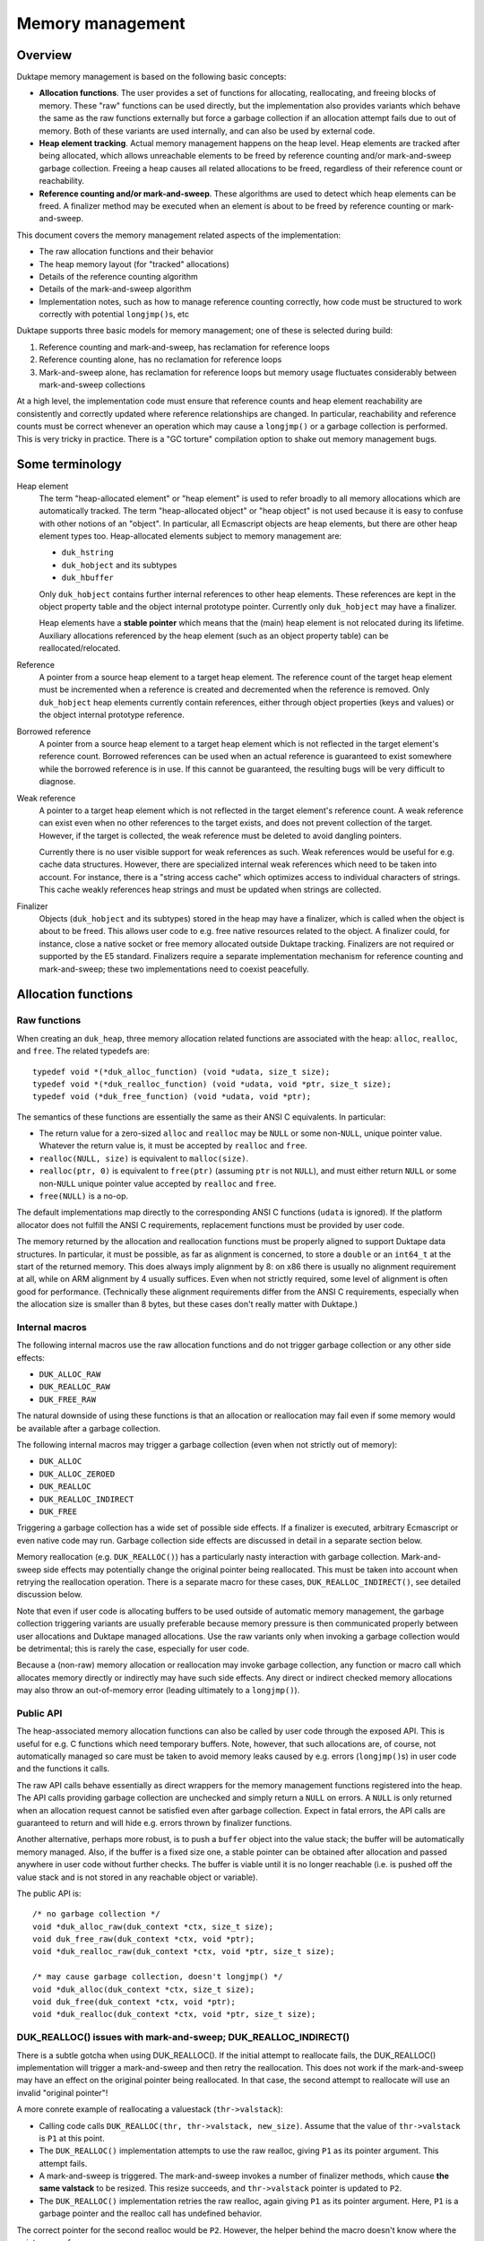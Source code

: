 =================
Memory management
=================

Overview
========

Duktape memory management is based on the following basic concepts:

* **Allocation functions**.
  The user provides a set of functions for allocating, reallocating, and
  freeing blocks of memory.  These "raw" functions can be used directly, but
  the implementation also provides variants which behave the same as the raw
  functions externally but force a garbage collection if an allocation
  attempt fails due to out of memory.  Both of these variants are used
  internally, and can also be used by external code.

* **Heap element tracking**.
  Actual memory management happens on the heap level.  Heap elements
  are tracked after being allocated, which allows unreachable elements
  to be freed by reference counting and/or mark-and-sweep garbage collection.
  Freeing a heap causes all related allocations to be freed, regardless of
  their reference count or reachability.

* **Reference counting and/or mark-and-sweep**.
  These algorithms are used to detect which heap elements can be
  freed.  A finalizer method may be executed when an element is
  about to be freed by reference counting or mark-and-sweep.

This document covers the memory management related aspects of the
implementation:

* The raw allocation functions and their behavior

* The heap memory layout (for "tracked" allocations)

* Details of the reference counting algorithm

* Details of the mark-and-sweep algorithm

* Implementation notes, such as how to manage reference counting
  correctly, how code must be structured to work correctly with
  potential ``longjmp()``\ s, etc

Duktape supports three basic models for memory management; one of these
is selected during build:

#. Reference counting and mark-and-sweep, has reclamation for reference loops

#. Reference counting alone, has no reclamation for reference loops

#. Mark-and-sweep alone, has reclamation for reference loops but memory
   usage fluctuates considerably between mark-and-sweep collections

At a high level, the implementation code must ensure that reference counts
and heap element reachability are consistently and correctly updated where
reference relationships are changed.  In particular, reachability and
reference counts must be correct whenever an operation which may cause a
``longjmp()`` or a garbage collection is performed.  This is very tricky in
practice.  There is a "GC torture" compilation option to shake out memory
management bugs.

Some terminology
================

Heap element
  The term "heap-allocated element" or "heap element" is used to refer broadly
  to all memory allocations which are automatically tracked.  The term
  "heap-allocated object" or "heap object" is not used because it is easy to
  confuse with other notions of an "object".  In particular, all Ecmascript
  objects are heap elements, but there are other heap element types too.
  Heap-allocated elements subject to memory management are:

  * ``duk_hstring``

  * ``duk_hobject`` and its subtypes

  * ``duk_hbuffer``

  Only ``duk_hobject`` contains further internal references to other heap
  elements.  These references are kept in the object property table and the
  object internal prototype pointer.  Currently only ``duk_hobject`` may
  have a finalizer.

  Heap elements have a **stable pointer** which means that the (main) heap
  element is not relocated during its lifetime.  Auxiliary allocations
  referenced by the heap element (such as an object property table) can be
  reallocated/relocated.

Reference
  A pointer from a source heap element to a target heap element.  The
  reference count of the target heap element must be incremented when
  a reference is created and decremented when the reference is removed.
  Only ``duk_hobject`` heap elements currently contain references,
  either through object properties (keys and values) or the object
  internal prototype reference.

Borrowed reference
  A pointer from a source heap element to a target heap element which
  is not reflected in the target element's reference count.  Borrowed
  references can be used when an actual reference is guaranteed to
  exist somewhere while the borrowed reference is in use.  If this cannot
  be guaranteed, the resulting bugs will be very difficult to diagnose.

Weak reference
  A pointer to a target heap element which is not reflected in the target
  element's reference count.  A weak reference can exist even when no other
  references to the target exists, and does not prevent collection of the
  target.  However, if the target is collected, the weak reference must be
  deleted to avoid dangling pointers.

  Currently there is no user visible support for weak references as such.
  Weak references would be useful for e.g. cache data structures.  However,
  there are specialized internal weak references which need to be taken into
  account.  For instance, there is a "string access cache" which optimizes
  access to individual characters of strings.  This cache weakly references
  heap strings and must be updated when strings are collected.

Finalizer
  Objects (``duk_hobject`` and its subtypes) stored in the heap may have a
  finalizer, which is called when the object is about to be freed.  This
  allows user code to e.g. free native resources related to the object.
  A finalizer could, for instance, close a native socket or free memory
  allocated outside Duktape tracking.  Finalizers are not required or
  supported by the E5 standard.  Finalizers require a separate implementation
  mechanism for reference counting and mark-and-sweep; these two
  implementations need to coexist peacefully.

Allocation functions
====================

Raw functions
-------------

When creating an ``duk_heap``, three memory allocation related functions
are associated with the heap: ``alloc``, ``realloc``, and ``free``.
The related typedefs are::

  typedef void *(*duk_alloc_function) (void *udata, size_t size);
  typedef void *(*duk_realloc_function) (void *udata, void *ptr, size_t size);
  typedef void (*duk_free_function) (void *udata, void *ptr);

The semantics of these functions are essentially the same as their ANSI C
equivalents.  In particular:

* The return value for a zero-sized ``alloc`` and ``realloc`` may be
  ``NULL`` or some non-``NULL``, unique pointer value.  Whatever the return
  value is, it must be accepted by ``realloc`` and ``free``.

* ``realloc(NULL, size)`` is equivalent to ``malloc(size)``.

* ``realloc(ptr, 0)`` is equivalent to ``free(ptr)`` (assuming ``ptr``
  is not ``NULL``), and must either return ``NULL`` or some non-``NULL``
  unique pointer value accepted by ``realloc`` and ``free``.

* ``free(NULL)`` is a no-op.

The default implementations map directly to the corresponding ANSI C
functions (``udata`` is ignored).  If the platform allocator does not
fulfill the ANSI C requirements, replacement functions must be provided
by user code.

The memory returned by the allocation and reallocation functions must be
properly aligned to support Duktape data structures.  In particular, it
must be possible, as far as alignment is concerned, to store a ``double``
or an ``int64_t`` at the start of the returned memory.  This does always
imply alignment by 8: on x86 there is usually no alignment requirement at
all, while on ARM alignment by 4 usually suffices.  Even when not strictly
required, some level of alignment is often good for performance.
(Technically these alignment requirements differ from the ANSI C
requirements, especially when the allocation size is smaller than 8 bytes,
but these cases don't really matter with Duktape.)

Internal macros
---------------

The following internal macros use the raw allocation functions and do
not trigger garbage collection or any other side effects:

* ``DUK_ALLOC_RAW``

* ``DUK_REALLOC_RAW``

* ``DUK_FREE_RAW``

The natural downside of using these functions is that an allocation or
reallocation may fail even if some memory would be available after a
garbage collection.

The following internal macros may trigger a garbage collection (even
when not strictly out of memory):

* ``DUK_ALLOC``

* ``DUK_ALLOC_ZEROED``

* ``DUK_REALLOC``

* ``DUK_REALLOC_INDIRECT``

* ``DUK_FREE``

Triggering a garbage collection has a wide set of possible side effects.
If a finalizer is executed, arbitrary Ecmascript or even native code
may run.  Garbage collection side effects are discussed in detail in a
separate section below.

Memory reallocation (e.g. ``DUK_REALLOC()``) has a particularly nasty
interaction with garbage collection.  Mark-and-sweep side effects may
potentially change the original pointer being reallocated.  This must
be taken into account when retrying the reallocation operation.
There is a separate macro for these cases, ``DUK_REALLOC_INDIRECT()``,
see detailed discussion below.

Note that even if user code is allocating buffers to be used outside
of automatic memory management, the garbage collection triggering
variants are usually preferable because memory pressure is then communicated
properly between user allocations and Duktape managed allocations.  Use the
raw variants only when invoking a garbage collection would be detrimental;
this is rarely the case, especially for user code.

Because a (non-raw) memory allocation or reallocation may invoke garbage
collection, any function or macro call which allocates memory directly or
indirectly may have such side effects.  Any direct or indirect checked
memory allocations may also throw an out-of-memory error (leading ultimately
to a ``longjmp()``).

Public API
----------

The heap-associated memory allocation functions can also be called by user
code through the exposed API.  This is useful for e.g. C functions which
need temporary buffers.  Note, however, that such allocations are, of course,
not automatically managed so care must be taken to avoid memory leaks caused
by e.g. errors (``longjmp()``\ s) in user code and the functions it calls.

The raw API calls behave essentially as direct wrappers for the memory
management functions registered into the heap.  The API calls providing
garbage collection are unchecked and simply return a ``NULL`` on errors.
A ``NULL`` is only returned when an allocation request cannot be satisfied
even after garbage collection.  Expect in fatal errors, the API calls are
guaranteed to return and will hide e.g. errors thrown by finalizer functions.

Another alternative, perhaps more robust, is to push a ``buffer`` object into
the value stack; the buffer will be automatically memory managed.  Also, if
the buffer is a fixed size one, a stable pointer can be obtained after
allocation and passed anywhere in user code without further checks.  The
buffer is viable until it is no longer reachable (i.e. is pushed off the value
stack and is not stored in any reachable object or variable).

The public API is::

  /* no garbage collection */
  void *duk_alloc_raw(duk_context *ctx, size_t size);
  void duk_free_raw(duk_context *ctx, void *ptr);
  void *duk_realloc_raw(duk_context *ctx, void *ptr, size_t size);

  /* may cause garbage collection, doesn't longjmp() */
  void *duk_alloc(duk_context *ctx, size_t size);
  void duk_free(duk_context *ctx, void *ptr);
  void *duk_realloc(duk_context *ctx, void *ptr, size_t size);

DUK_REALLOC() issues with mark-and-sweep; DUK_REALLOC_INDIRECT()
----------------------------------------------------------------

There is a subtle gotcha when using DUK_REALLOC().  If the initial attempt
to reallocate fails, the DUK_REALLOC() implementation will trigger a
mark-and-sweep and then retry the reallocation.  This does not work if the
mark-and-sweep may have an effect on the original pointer being reallocated.
In that case, the second attempt to reallocate will use an invalid "original
pointer"!

A more conrete example of reallocating a valuestack (``thr->valstack``):

* Calling code calls ``DUK_REALLOC(thr, thr->valstack, new_size)``.
  Assume that the value of ``thr->valstack`` is ``P1`` at this point.

* The ``DUK_REALLOC()`` implementation attempts to use the raw realloc,
  giving ``P1`` as its pointer argument.  This attempt fails.

* A mark-and-sweep is triggered.  The mark-and-sweep invokes a number
  of finalizer methods, which cause **the same valstack** to be resized.
  This resize succeeds, and ``thr->valstack`` pointer is updated to ``P2``.

* The ``DUK_REALLOC()`` implementation retries the raw realloc, again
  giving ``P1`` as its pointer argument.  Here, ``P1`` is a garbage
  pointer and the realloc call has undefined behavior.

The correct pointer for the second realloc would be ``P2``.  However,
the helper behind the macro doesn't know where the pointer came from.

A naive approach is to use an indirect realloc function which gets a
pointer to the storage location of the pointer being reallocated
(e.g. ``(void **) &thr->valstack``).  The realloc implementation then
re-lookups the current pointer right before every reallocation, which
works correctly even if the pointer has changed by garbage collection.
Note that heap headers have stable pointers so that the header which
contains the pointer is never relocated so the location of the pointer
itself never changes.  Even so, this approach suffers from C type-punning
and strict aliasing issues.  Such issues could be fixed by changing all
the base pointers to a union but this would be very invasive, of course.

The current solution is to use an indirect realloc function which gets
a callback function with a userdata pointer as its argument.  The
callback is used to request for the current value of the pointer being
reallocated.  This bloats code to be strict aliasing compatible, but
is the most portable way.

Implications:

* DUK_REALLOC_RAW() can be used reliably for anything, but is not guaranteed
  to succeed (even if memory would be available after garbage collection).

* DUK_REALLOC() can be used reliably for pointers which are guaranteed not to
  be affected by mark-and-sweep -- considering that mark-and-sweep runs
  arbitrary code, including even arbitrary native function, e.g. as part of
  object finalization.

* DUK_REALLOC_INDIRECT() (or DUK_ALLOC() + DUK_FREE()) should be used for
  pointers which are not stable across a mark-and-sweep.  The storage
  location of such pointers must be stable, e.g. reside in the meain
  allocation of a heap object.

Heap structure
==============

Overview
--------

All heap-allocated elements must be recorded in the ``duk_heap``, either as
part of the string table (for ``duk_hstring`` elements) or as part of the
"heap allocated" list (or temporary work queues).  This is required so that
all allocated elements can always be enumerated and freed, regardless of their
reference counts or reachability.

Heap elements which are currently in use somewhere must have a positive
reference count, and they must be reachable through the actual reachability
roots starting from the ``duk_heap`` structure.  These form the actual
reachability graph from a garbage collection point of view; any objects
tracked by the heap but not part of the reachability graph are garbage
and can be freed.  Such objects, assuming reference counts are correct,
either have a zero reference count or belong to a reference cycle.

The following figure summarizes the elements managed by a single
heap structure, with arrows indicating basic reachability or
ownership relationships::


                 All non-string heap elements reside in one of the
                 following object lists:

                 * "heap allocated"
                 * "refzero work list"
                 * "mark-and-sweep finalization work list"

                 +-------------+  h_next  +-------------+  h_next
         .------>| duk_hobject |<-------->| duk_hbuffer |<--------> ...
         |       +-------------+ (h_prev) +-------------+ (h_prev)
         |
 +==========+    (Above illustrates "heap allocated", there are
 | duk_heap |    similar lists for "refzero" and "finalization")    
 +==========+                    
    |    |
    |    |
    |    |       All duk_hstrings reside in the string table.
    |    |
    |    |       +--------+
    |    |       : string :      +-------------+
    |    +------>: intern :----->| duk_hstring |
    |    |       : table  :      +-------------+
    |    |       +--------+         ^      ^
    |    |                          |      :
    |    |       +------+           |      :
    |    +------>: strs :-----------'      :
    |    |       +------+   (built-in      :
    |    |                   strings)      :
    |    |       +--------+                :
    |    `------>: string :                :
    |            : access :- - - - - - - - '
    |            : cache  :  (weak refs)
    |            +--------+
    |
    |
    |    (reachability graph roots)
    |
    |     +-------------+
    +---> | duk_hthread |     heap_thread: internal thread, also used
    |     +-------------+                  for (some) finalization
    |
    |     +-------------+
    `---> | duk_hthread |     curr_thread: currently running thread
          +-------------+
           |
           |
           |    +----------+      +-------------+
           +--->: builtins :----->| duk_hobject |
           |    +----------+      +-------------+
           |                            |
           |                            +--> object properties
           |                            |
           |                            `--> (type specific)
           +-->  object properties
           |
           +-->  value stack
           |
           +-->  call stack
           |
           +-->  catch stack
           |                          +-------------+
           `-->  resumer -----------> | duk_hthread |
              (another duk_hthread    +-------------+
               or NULL)

Notation::

   +=====+          +-----+          +-----+
   | xxx |          | xxx |          : xxx :
   +=====+          +-----+          +-----+    

   backbone       heap element      auxiliary

(Many details are omitted from the figure; for instance, there are
back pointers and duplicate pointers for faster access which are not
illustrated at all.)

The primary memory management models relate to the figure as follows
(omitting details such as recursion depth limits, finalization, interaction
between reference counting and mark-and-sweep, etc):

* Reference counting works by inspecting a reference count field which
  is a part of the header of every heap allocated element (including
  strings).  Whenever a reference is removed, the reference count of
  the target is decreased, and if the reference count becomes zero, the
  target object can be freed.  Before freeing, any outgoing references
  from object must be iterated and the reference count of the target
  heap elements needs to be decreased, possibly setting off a cascade
  of further "refzero" situations.  Note that incoming references don't
  need to be considered: if reference counts are correct and the reference
  count of the current object is zero, there cannot be any live incoming
  references.

* Mark-and-sweep works by traversing the reachability graph originating
  from the ``duk_heap`` structure referenced, marking all reachable objects,
  and then walking the comprehensive "heap allocated" list to see which
  objects are unreachable and can be freed.

The only "backbone" element which is not itself a heap element is the
``duk_heap`` object.  Heap elements include both internal and external
objects which may reference each other in an arbitrary conceptual graph.
Finally, auxiliary elements are either struct members or additional
allocations "owned" by the main heap element types.  They are an integral
part of their parent element and cannot be referenced directly by other
elements.  They are freed when their parent is freed.

The primary roots for reachability are the threads referenced by the heap
object.  In particular, the currently running thread is reachable, and the
thread structure maintains a pointer to the thread which resumed the current
thread (if any).  All heap element references ultimately reside in:

* Object properties

* Thread value stack

* Thread call stack

* Thread catch stack

* Thread resumer reference

* Compiled function constant table

* Compiled function inner function table

These references form the heap-level reachability graph, and provides
the basis for mark-and-sweep collection.

There are, of course, temporary references to both heap-allocated and
non-heap-allocated memory areas in CPU registers and the stack frames
of the C call stack.  Such references must be very carefully maintained:
an abrupt completion (concretely, a ``longjmp()``) will unwind the C
stack to some catch point (concretely, a ``setjmp()``) and any such
references are lost.  Also, any unreachable heap elements may be freed
if a mark-and-sweep is triggered directly or indirectly.  See separate
discussion on error handling and memory management.

Heap elements
-------------

All heap tracked elements have a shared header structure, ``duk_heaphdr``,
defined in ``duk_heaphdr.h``.  String elements use a smaller
``duk_heaphdr_string`` header which is a prefix of ``duk_heaphdr``.
The difference between these two headers is that ``duk_heaphdr_string``
does not contain next/previous links required to maintain heap allocated
objects in a single or double linked list.  These are not needed because
strings are always kept in the heap-level string intern table, and are
thus enumerable (regardless of their reachability) through the string
intern hash table.

Heap-allocated elements are always allocated with a fixed size, and are
never reallocated (and hence never moved) during their life cycle.  This
allows all heap-allocated elements to be pointed to with *stable pointers*.
Non-fixed parts of an element are allocated separately and pointed to by
the main heap element.  Such allocations are "owned" by the heap element
and are automatically freed when the heap element is freed.  The upside of
having stable pointers is simplicity and compatibility with existing
allocators.  The downside is that memory fragmentation may become an issue
over time because there is no way to compact the heap.  The full size of
the fixed part of the heap element needs to be known at the time of
allocation.

Normally, heap elements are typed by the tagged value (``duk_tval``)
which holds the heap pointer, or if the heap element reference is in
a struct field, the field is usually already correctly typed through its
C type (e.g. a field might have the type "``duk_hcompiledfunction *``").
However, heap elements do have a "heap type" field as part of the
``h_flags`` field of the header; this is not normally used, but is
needed by e.g. reference counting.  As a separate issue, some heap types
(such as ``duk_hobject``) have "sub-types" with various extended memory
layouts; these are not reflected in the heap type.

The current specific heap element types are:

* ``duk_hstring`` (heap type ``DUK_HTYPE_STRING``):

  + Fixed size allocation consisting of a header with string
    data following the header.  Header does not contain next/previous
    pointers (uses ``duk_heaphdr_string``).

  + No references to other heap elements.

* ``duk_hobject`` (heap type ``DUK_HTYPE_OBJECT``):

  + Fixed size allocation consisting of a header, whose size
    depends on the object type (``duk_hobject``, ``duk_hthread``,
    ``duk_hcompiledfunction``, or ``duk_hnativefunction``).

  + The specific "sub type" and its associated struct definition
    can be determined using object flags, using the macros:

    - ``DUK_HOBJECT_IS_COMPILEDFUNCTION``
    - ``DUK_HOBJECT_IS_NATIVEFUNCTION``
    - ``DUK_HOBJECT_IS_THREAD``
    - If none of the above are true, the object is a plain object
      (``duk_hobject`` without any extended structure)

  + Properties are stored in a separate, dynamic allocation, and contain
    references to other heap elements.

  + For ``duk_hcompiledfunction``, function bytecode, constants, and
    references to inner functions are stored in a fixed ``duk_hbuffer``
    referenced by the ``duk_hcompiledfunction`` header.  These provide
    further references to other heap elements.

  + For ``duk_hthread`` the heap header contains references to the
    value stack, call stack, catch stack, etc, which provide references
    to other heap elements.

* ``duk_hbuffer`` (heap type ``DUK_HTYPE_BUFFER``):

  + Fixed buffer (``DUK_HBUFFER_HAS_DYNAMIC()`` is false):

    - Fixed size allocation consisting of a header with buffer data
      following the header.

  + Dynamic buffer (``DUK_HBUFFER_HAS_DYNAMIC()`` is true):

    - Fixed size allocation consisting of a header with a pointer to
      the current buffer allocation following the header.

    - Buffer data is allocated separately and the buffer may be resized.
      The address of the buffer data may change during a resize.

  + No references to other heap elements.

String table
============

String interning
----------------

All strings are `interned`__ into the hash level string table: only one,
immutable copy of any particular string is ever stored at a certain
point in time.

.. __: http://en.wikipedia.org/wiki/String_interning

When a new string is constructed e.g. by string concatenation, the
string table is checked to see if the resulting string has already been
interned.  If yes, the existing string is used; if not, the string is added
to the string table.  Regardless, the string is represented by an
``duk_hstring`` pointer which is stable for the lifetime of the string.

String interning has many nice features:

* When a string is interned, precomputations can be done and stored as
  part of the string representation.  For example, a string hash can be
  precomputed and used elsewhere in e.g. hash tables.  Other precomputations
  would also be possible, e.g. numeric conversions (not currently used).

* Strings can be compared using direct pointer comparisons without comparing
  actual string data, since at any given time, a given string can only have
  one ``duk_hstring`` instance with a stable address.

* Memory is saved for strings which occur multiple times.  For instance,
  object properties of the same name are simply referenced with a string
  pointer instead of storing multiple instances of the same property name.

But, there are downsides as well:

* String manipulation is slower because any intermediate, referenceable
  results need to be interned (which implies string hashing, a lookup
  from the string table, etc).  This can be mitigated e.g. by doing string
  concatenation of multiple parts in an atomic fashion.

* For small strings which only occur once or twice in the heap, there is
  additional overhead in the interned ``duk_hstring`` heap element compared
  to simply storing the string in an object's property table, for instance.

* Using string values as "data buffers" which are continuously manipulated
  (appended or predended to, sliced, etc) is very inefficient and causes a
  lot of garbage collection churn.  Buffer objects should be used instead,
  but these are not part of the Ecmascript standard.

Memory management of strings
----------------------------

Interned strings are garbage collected normally when they are no longer needed.
They are later re-interned if they are needed again; at this point they usually
get a different pointer than before.

String table algorithm
----------------------

The string table structure is similar to the "entry part" of the
``duk_hobject`` property allocation:

* Closed hash table (probe sequences).  Probe sequences use an initial
  index based on string hash value, and a probe step looked up from a
  precomputed table of step values using a string hash value based index.

* Hash table size is rounded upwards to a prime in a precomputed
  sequence.  Hash table load factor is kept within a certain range
  by resizing whenever necessary.

* Deleted entries are explicitly marked DELETED to avoid breaking
  hash probe chains.  DELETED entries are eliminated on rehashing,
  and are counted as "used" entries before a resize to ensure there
  are always NULL entries in the string table to break probe sequences.

For more details, see:

* ``hstring-design.rst`` for discussion on the string hash algorithm.

* ``hobject-design.rst``, entry part hash algorithm, for discussion on
  the basic closed hash structure.

.. note:: This discussion should be expanded.

Reference counting
==================

Introduction
------------

For background, see:

* http://en.wikipedia.org/wiki/Reference_counting

In basic reference counting each heap object has a reference count field
which indicates how many other objects in the heap point to this object.
Whenever a new reference is created, its target object's reference count
is incremented; whenever a reference is destroyed, its target object's
reference counter is decreased.  If a reference count goes to zero when it
is decreased, the object can be freed directly.  When the object is freed,
any heap objects it refers to need to have their reference counts decremented,
which may trigger an arbitrarily long chain of objects to be freed recursively.

There are variations of reference counting where objects are not freed immediately
after their reference count goes to zero.  Objects-to-be-freed can be managed in
a work list and freed later.  However, for our purposes it is useful to free any
reference counted objects as soon as possible (otherwise we could just use the
mark-and-sweep collector).

There are also reference counting variants which handle reference loops
correctly without resorting to mark-and-sweep.  These seem to be too complex
in practice for a small interpreter.

Reference counting increases code size, decreases performance due to
reference count updates, and increases heap header size for every object.
On the other hand it minimizes variance in memory usage (compared to plain
mark-and-sweep, even an incremental one) and is very useful for small
scripts running without a pre-allocated heap.  Reference counting also reduces
the impact of having non-relocatable heap elements: memory fragmentation still
happens, but is comparable to memory fragmentation encountered by ordinary
C code.

Reference count field
---------------------

The reference count field is embedded into the ``duk_heaphdr`` structure
whose layout varies depending on the memory management model chosen for
the build.  The reference count field applies to all heap allocated elements,
including strings, so it appears in the header before the next/previous
pointers required for managing non-string heap elements.

The current struct definitions are in ``duk_heaphdr.h``.  Two structures
are defined:

* ``duk_heaphdr``: applies to all heap elements except strings.

* ``duk_heaphdr_string``: applies to strings, beginning of struct matches
  ``duk_heaphdr``.

The reference count field must have enough bits to ensure that it will never
overflow.  This is easy to satisfy by making the field as large as a data
pointer type.  Currently ``size_t`` is used which is technically incorrect
(one could for instance have a platform with maximum allocation size of
32 bits but a memory space of 64 bits).

Reference count macros
----------------------

Macros:

* ``DUK_TVAL_INCREF``

* ``DUK_TVAL_DECREF``

* ``DUK_HEAPHDR_INCREF``

* ``DUK_HEAPHDR_DECREF``

* and a bunch of heap element type specific INCREF/DECREF macros,
  defined in ``heaphdr.h``

Notes on macro semantics:

* The macros tolerate ``NULL`` pointers, which are simply ignored.  This
  reduces caller code size but requires a pointer check which is unnecessary
  in the vast majority of cases.

* An ``INCREF`` is guaranteed not to have any side effects.

* A ``DECREF`` may have a wide variety of side effects.

  + ``DECREF`` may free the target object and an arbitrary number of other
    objects whose reference count drops to zero as a result.

  + If a finalizer is invoked, arbitrary C or Ecmascript code is
    executed which may have essentially arbitrary side effects,
    including triggering the mark-and-sweep garbage collector.

  + The mark-and-sweep garbage collector may also be voluntarily
    invoked at the end of "refzero" handling.

  + Any ``duk_tval`` pointers pointing to dynamic structures (like
    a value stack) may be invalidated; heap element pointers are not
    affected because they are stable.

See discussion on "side effects" below for more particulars on the
implementation impact.

Updating reference counts
-------------------------

Updating reference counts is a bit tricky.  Some important rules:

* Whenever a ``longjmp()`` or garbage collection may occur, reachability
  and reference counts must be correct.

* If a reference count drops to zero, even temporarily, the target is
  *immediately* freed.  If this is not desired, ``INCREF``/``DECREF``
  order may need to be changed.

* A ``DECREF`` call may invalidate *any* ``duk_tval`` pointers to
  resizable locations, such as the value stack.  It may also invalidate
  indices to object property structures if a property allocation is
  resized.  So, ``DECREF`` must be called with utmost care.

Note that it is *not enough* to artificially increase a target's reference
count to prevent the object from being freed, at least when mark-and-sweep
collection is also enabled.  Mark-and-sweep may be triggered very easily,
and *will* free an unreachable object, regardless of its reference count,
unless specific measures are taken to avoid it.  In fact, mark-and-sweep
*must* collect unreachable objects with a non-zero reference count, to deal
with reference loops which cannot be collected using reference counting
alone.  Even if mark-and-sweep issues were avoided (perhaps with a flag
preventing collection), if a reference count is artificially increased
without there being a corresponding, actual heap-based reference to the
target, there must be a guarantee that the reference count is also decreased
later.  This would require a ``setjmp()`` catchpoint.

Specific considerations:

* ``DECREF`` + ``INCREF`` on the same target object is dangerous.  If the
  refcount drops to zero between the calls, the object is freed.  It's
  usually preferable to do ``INCREF`` + ``DECREF`` instead to avoid this
  potential issue.

The INCREF algorithm
--------------------

The ``INCREF`` algorithm is very simple:

1. If the target reference is ``NULL`` or the target is not a heap element,
   return.

2. Increase the target's reference count by one.

The practical implementation depends on whether ``INCREF`` is used on a
tagged value pointer or a heap element pointer.

The DECREF algorithm
--------------------

The ``DECREF`` algorithm is a bit more complicated:

1. If the target reference is ``NULL`` or the target is not a heap element,
   return.

2. Decrease the target's reference count by one.

3. If the reference count dropped to zero:

   a. If mark-and-sweep is currently running, ignore and return.
      (Note: mark-and-sweep is expected to perform a full reachability
      analysis and have correct reference counts at the end of the
      mark-and-sweep algorithm.)

   b. If the target is a string:

      1. Remove the string from the string table.

      2. Remove any references to the string from the "string access cache"
         (which accelerates character index to byte index conversions).
         Note that this is a special, internal "weak" reference.

      3. Free the string.  There are no auxiliary allocations to free
         for strings.

      4. Return.

   c. If the target is a buffer:

      1. Remove the buffer from the "heap allocated" list.

      2. If the buffer is dynamic, free the auxiliary buffer (which is
         allocated separately).

      3. Free the buffer.

      4. Return.

   d. Else the target is an object:

      1. Move the object from the "heap allocated" list to the "refzero" work
         list.  Note that this prevents the mark-and-sweep algorithm from
         freeing the object (the "sweep" phase does not affect objects in the
         "refzero" work list).

      2. If the "refzero" algorithm is already running, return.

      3. Else, call the "refzero" algorithm to free pending objects.
         The refzero algorithm returns when the entire work list has
         been successfully cleared.

      4. Return.

The REFZERO algorithm
---------------------

The ``DECREF`` algorithm ensures that only one instance of the "refzero"
algorithm may run at any given time.  The "refzero" work list model is used
to avoid an unbounded C call stack depth caused by a cascade of reference
counts which drop to zero.

The algorithm is as follows:

1. While the "refzero" work list is not empty:

   a. Let ``O`` be the element at the head of the work list.
      Note:

      * ``O`` is always an object, because only objects are placed in the work list.

      * ``O`` must not be removed from the work list yet.  ``O`` must be on the
        work list in case a finalizer is executed, so that a mark-and-sweep
        triggered by the finalizer works correctly (concretely: to be able to
        clear the ``DUK_HEAPHDR_FLAG_REACHABLE`` of the object.)

   b. If ``O`` is an object (this is always the case, currently), and has a
      finalizer (i.e. has a ``_Finalizer`` internal property):

      1. Create a ``setjmp()`` catchpoint.

      2. Increase the reference count of ``O`` temporarily by one (back to 1).

      3. Note: the presence of ``O`` in the "refzero" work list is enough to
         guarantee that the mark-and-sweep algorithm will not free the object
         despite it not being reachable.

      4. Call the finalizer method.  Ignore the return value and a possible
         error thrown by the finalizer (except for debug logging an error).
         Any error or other ``longjmp()`` is caught by the  ``setjmp()``
         catchpoint.  Note:

         * The thread used for finalization is currently the thread which
           executed ``DECREF``.  *This is liable to be changed later.*

      5. Regardless of how the finalizer finishes, decrease the reference
         count of ``O`` by one.

      6. If the reference count of ``O`` is non-zero, the object has been
         "rescued" and:

         a. Place the object back into the "heap allocated" list (and debug
            log the object as "rescued").

         b. Continue the while-loop with the next object.

   c. Remove ``O`` from the work list.

   d. Call ``DECREF`` for any references that ``O`` contains (this is
      called "refcount finalization" in the source).  Concretely:

      * String: no internal references.

      * Buffer: no internal references.

      * Object: properties contain references; specific sub-types (like
        ``duk_hthread``) contain further references.

      * Note: this step is recursive with respect to ``DECREF`` but not
        the "refzero" algorithm: a ``DECREF`` is executed inside a
        ``DECREF`` which started the "refzero" algorithm, but the inner
        ``DECREF`` doesn't restart the "refzero" algorithm.  Recursion is
        thus limited to two levels.

   e. Free any auxiliary references (such as object properties) contained
      in ``O``, and finally ``O`` itself.

2. Check for a voluntary mark-and-sweep.

Notes:

* "Churning" the work list requires that the type of a heap element can be
  determined by looking at the heap header.

  + This is one of the rare places where this would be necessary: usually the
    tagged type of a ``duk_tval`` is sufficient to type an arbitrary value,
    and when following pointer references from one heap element to another,
    the pointers themselves are typed.

  + Right now, this type determination is not actually needed because only
    object (``duk_hobject``) values will be placed in the work list.

* The finalizer thread selection is not a trivial issue, especially for
  mark-and-sweep.  See discussion under mark-and-sweep.

* Because the reference count is artifially increased by one during finalization,
  the object being finalized cannot encounter a "refcount drops to zero"
  situation while being finalized (assuming of course that all ``INCREF`` and
  ``DECREF`` calls are properly "nested").

* If mark-and-sweep is triggered during finalization, the target may or
  may not be reachable, but will have a non-zero reference count in
  either case due to the artificial ``INCREF`` in the finalization
  algorithm.  The reference count is inconsistent with the actual reference
  count in the reachability graph but this is not an issue for mark-and-sweep.
  In any case, mark-and-sweep will not free any object in the "refzero" work
  list, regardless of its reachability status, so mark-and-sweep during
  REFZERO is not a problem.

* Although finalization increases C call stack size, another finalization
  triggered by reference counting cannot occur while finalization for one
  object is in progress: any objects whose refcounts drop to zero during
  finalization are simply placed in the refzero work list and dealt with
  when the object being finalization has been fully processed.  However,
  there can still be **two** active finalizers at the same time, one initiated
  by reference counting and another by a mark-and-sweep triggered inside
  REFZERO.

Background on the refzero algorithm, limiting C recursion depth
---------------------------------------------------------------

When a reference count drops to zero, the heap element will be freed.  If the
heap element contains references (like an Ecmascript object does), all target
elements need to be ``DECREF``'d before the element is freed.  These ``DECREF``
calls may cause the reference count of further elements to drop to zero; this
"cascade" of zero reference counts may be arbitrarily long.  Since we need to
live with limited and sometimes very small C stacks in some embedded
environments (some environments may have less than 64 kilobytes of usable
stack), the reference count zero handling must have a limited C recursion
level to work reliably.

This is currently handled by using a "work list" model.  Heap elements whose
reference count has dropped to zero are placed in a "to be freed" work list
(see ``duk_heap`` structure, ``refzero_list`` member in ``duk_heap.h``).  The
list is then freed using a loop which frees one element at a time until the
list is free.  New elements may be added to the list while it is being iterated.
The C recursion level is fixed.

The ``h_prev``/``h_next`` fields of the ``duk_heaphdr`` structure, normally
used for the "heap allocated" list, are used for the "refzero" work list.
Because ``duk_hstring``\ s do not have embedded references so they are freed
directly when their reference count drops to zero.  This is fortunate, because
strings don't have ``h_prev``/``h_next`` fields at all.

*Finalization* of an object whose refcount becomes zero is very useful for
e.g. freeing any native resources or handles associated with an object.
For instance, socket or file handles can be closed when the object is being
freed.  The finalizer is an internal method associated with an ``duk_hobject``
which is called just before the object is freed either by reference counting
or by the mark-and-sweep collector.  The finalizer gets a reference to the
object in question, and may "rescue" the reference.

Mark-and-sweep may be triggered during the "refzero" algorithm, currently
only by finalization.  If mark-and-sweep is triggered, it must not touch any
object in the "refzero" work list (i.e. any object whose reference count is
zero, but which has not yet been processed).

Mark-and-sweep
==============

Introduction
------------

For background, see:

* http://en.wikipedia.org/wiki/Garbage_collection_(computer_science)

The variant used is a "stop the world" mark-and-sweep collector, which
is used instead of an incremental one for simplicity and small footprint.
When combined with reference counting, the mark-and-sweep collector is
only required for handling reference cycles anyway, so the particular
variant is not that important.  A definite downside of a "stop the world"
collector is that it introduces an annoying pause in application behavior
which is otherwise avoided by reference counting.

The mark-and-sweep algorithm used has support for:

* object finalization (requires two collector passes)

* object compaction (in emergency mode)

* string table resizing

An "emergency mode" is provided for situations where allocation fails
repeatedly, even after a few ordinary mark-and-sweep attempts.  In
emergency mode the collector tries to find memory even by expensive
means (such as forcibly compacting object property allocations).

Control flags are also provided to limit side effects of mark-and-sweep,
which is required to implement a few critical algorithms: resizing the
string table, and resizing object property allocation.  During these
operations mark-and-sweep must avoid interfering with the object being
resized.

Mark-and-sweep flags
--------------------

Mark-and-sweep control flags are defined in ``duk_heap.h``:

* ``DUK_MS_FLAG_EMERGENCY``

* ``DUK_MS_FLAG_NO_STRINGTABLE_RESIZE``

* ``DUK_MS_FLAG_NO_FINALIZERS``

* ``DUK_MS_FLAG_NO_OBJECT_COMPACTION``
  
In addition to the explicitly requested flags, the bit mask in
``mark_and_sweep_base_flags`` in ``duk_heap`` is bitwise ORed into the
requested flags to form effective flags.  The flags added to the "base
flags" control restrictions on mark-and-sweep side effects, and are used
for certain critical sections.

To protect against such side effects, the critical algorithms:

* Store the original value of ``heap->mark_and_sweep_base_flags``

* Set the suitable restriction flags into ``heap->mark_and_sweep_base_flags``

* Attempt the allocation / reallocation operation, *without throwing errors*

* Restore the ``heap->mark_and_sweep_base_flags`` to its previous value

* Examine the allocation result and act accordingly

It is important not to throw an error without restoring the base flags field.

The concrete flags used are:

* String table resize:

  + ``DUK_MS_FLAG_NO_STRINGTABLE_RESIZE``: prevents another stringtable
    resize attempt when one is already running

  + ``DUK_MS_FLAG_NO_FINALIZERS``: prevent finalizers from adding new
    interned strings to the string table, possibly requiring a resize

  + ``DUK_MS_FLAG_NO_OBJECT_COMPACTION``: prevent object compaction,
    because object compaction may lead to an array part being abandoned,
    which leads to string interning of array keys.

* Object property allocation resize:

  + ``DUK_MS_FLAG_NO_FINALIZERS``: prevent finalizers from manipulating
    the properties of any object.  It would suffice to protect only the
    object being resized, but a finalizer may potentially operate on any
    set of objects; hence no finalizers are executed at all.

  + ``DUK_MS_FLAG_NO_OBJECT_COMPACTION``: prevent objects from being
    compacted (i.e., resized).  It would suffice to protect only the
    object being resized from a recursive resize; this is currently not
    done, however, but would be easy to fix.

Heap header flags
-----------------

The following flags in the heap element header are used for controlling
mark-and-sweep:

* ``DUK_HEAPHDR_FLAG_REACHABLE``:
  element is reachable through the reachability graph

* ``DUK_HEAPHDR_FLAG_TEMPROOT``:
  element's reachability has been marked, but its children have not been
  processed; this is required to limit the C recursion level

* ``DUK_HEAPHDR_FLAG_FINALIZABLE``:
  element is not reachable after the first marking pass (see algorithm),
  has a finalizer, and the finalizer has not been called in the previous
  mark-and-sweep round; object will be moved to the finalization work
  list and will be considered (temporarily) a reachability root

* ``DUK_HEAPHDR_FLAG_FINALIZED``:
  element's finalizer has been executed, and if still unreachable, object
  can be collected

These are referred to as ``REACHABLE``, ``TEMPROOT``, ``FINALIZABLE``,
and ``FINALIZED`` below for better readability.  All the flags are clear
when a heap element is first allocated.  Explicit "clearing passes" are
avoided by careful handling of the flags so that the flags are always in
a known state when mark-and-sweep begins and ends.

Basic algorithm
---------------

The mark-and-sweep algorithm is triggered by a failed memory allocation
either in "normal" mode or "emergency" mode.  Emergency mode is used if
a normal mark-and-sweep pass did not resolve the allocation failure; the
emergency mode is a more aggressive attempt to free memory.  Mark-and-sweep
is controlled by a set of flags.  The effective flags set is a bitwise OR
of explicit flags and "base flags" stored in ``heap->mark_and_sweep_base_flags``.
The "base flags" essentially prohibit specific garbage collection operations
(like finalizers) when a certain critical code section is active.

The mark-and-sweep algorithm is as follows:

1. The ``REACHABLE`` and ``TEMPROOT`` flags of all heap elements are
   assumed to be cleared at this point.

   * Note: this is the case for all elements regardless of whether they
     reside in the string table, the "heap allocated" list, the "refzero"
     work list, or anywhere else.

2. **Mark phase**.
   The reachability graph is traversed recursively, and the ``REACHABLE``
   flags is set for all reachable elements.  This is complicated by the
   necessity to impose a limit on maximum C recursion depth:

   a. At the beginning the heap level flag
      ``DUK_HEAP_FLAG_MARKANDSWEEP_RECLIMIT_REACHED`` is asserted to be
      cleared.

   b. The reachability graph of the heap is traversed with a depth-first
      algorithm:

      1. Marking starts from the reachability roots:

         * the heap structure itself (including the current thread, its
           resuming thread, etc)

         * the "refzero_list" for reference counting

      2. If the reachability traversal hits the C recursion limit
         (``mark_and_sweep_recursion_limit`` member of the heap) for
         some heap element ``E``:

         a. The ``DUK_HEAP_HAS_MARKANDSWEEP_RECLIMIT_REACHED`` flag is set.

         b. The reachability status of ``E`` is updated, but its internal
            references are not processed (to avoid further recursion).

         c. The ``TEMPROOT`` flag is set for ``E``, indicating that it
            should be processed later.

      3. Unreachable objects which need finalization (but whose finalizers
         haven't been executed in the last round) are marked FINALIZABLE
         and are marked as reachable with the normal recursive marking
         algorithm.

      4. The algorithm of step 2 (handling ``TEMPROOT`` markings) is
         repeated to ensure reachability graph has been fully processed
         (elements are marked reachable and TEMPROOT flags are set),
         also for the objects just marked FINALIZABLE.

   c. While the ``DUK_HEAP_HAS_MARKANDSWEEP_RECLIMIT_REACHED`` flag is
      set for the heap:

      1. Clear the ``DUK_HEAP_HAS_MARKANDSWEEP_RECLIMIT_REACHED`` flag
         of the heap.

      2. Scan all elements in the "heap allocated" or "refzero work list"
         (note that "refzero work list" *must* be included here but not
         in the sweep phase).  For each element with the ``TEMPROOT`` flag set:

         a. Clear the ``TEMPROOT`` flag.

         b. Process the internal references of the element recursively,
            imposing a similar recursion limit as before (i.e. setting
            the ``DUK_HEAP_HAS_MARKANDSWEEP_RECLIMIT_REACHED`` flag etc).

3. **Sweep phase 1 (refcount adjustments)**.
   Inspect all heap elements in the "heap allocated" list (string table
   doesn't need to be considered as strings have no internal references):

   a. If the heap element would be freed in sweep phase 2 (i.e., element
      is not reachable, and has no finalizer which needs to be run):

      1. Decrease reference counts of heap elements the element points to,
         but don't execute "refzero" queueing or the "refzero" algorithm.
         Any elements whose refcount drops to zero will be dealt with by
         mark-and-sweep and objects in the refzero list are handled by
         reference counting.

4. **Sweep phase 2 (actual freeing)**.
   Inspect all heap elements in the "heap allocated" list and the string
   table (note that objects in the "refzero" work list are NOT processed
   and thus never freed here):

   a. If the heap element is ``REACHABLE``:

      1. If ``FINALIZED`` is set, the object has been rescued by the finalizer.
         This requires no action as such, but can be debug logged.

      2. Clear ``REACHABLE`` and ``FINALIZED`` flags.

      3. Continue with next heap element.

   b. Else the heap element is not reachable, and:

      1. If the heap element is an ``duk_hobject`` (its heap type is
         ``DUK_HTYPE_OBJECT``) and the object has a finalizer (i.e. it
         has the internal property ``_Finalizer``), and the ``FINALIZED``
         flag is not set:

         a. Move the heap element from "heap allocated" to "to be finalized"
            work list.

         b. Continue with next heap element.

      2. Free the element and any of its "auxiliary allocations".

      3. Continue with next heap element.

5. For every heap element in the "refzero" work list:

   a. Clear the element's ``REACHABLE`` flag.
      (See notes below why this seemingly unnecessary step is in fact necessary.)

6. If doing an emergency mark-and-sweep and object compaction is not
   explicitly prohibited by heap flags:

   a. Compact the object's property allocation in the hopes of freeing
      memory for the emergency.

7. If string table resize is not explicitly prohibited by heap flags:

   a. Compact and rehash the string table.  This can be controlled by build
      flags as it may not be appropriate in all environments.

8. Run finalizers:

   a. While the "to be finalized" work queue is not empty:

      1. Select object from head of the list.

      2. Set up a ``setjmp()`` catchpoint.

      3. Execute finalizer.  Note:

         * The thread used for this is the currently running thread
           (``heap->curr_thread``), or if no thread is running,
           ``heap->heap_thread``.  This is liable to change in the future.

      4. Ignore finalizer result (except for logging errors).

      5. Mark the object ``FINALIZED``.

      6. Move the object back to the "heap allocated" list.  The object will
         be collected on the next pass if it is still unreachable.  (Regardless
         of actual reachability, the ``REACHABLE`` flag of the object is clear
         at this point.)

9. Finish.

   a. All ``TEMPROOT`` and ``REACHABLE`` flags are clear at this point.

   b. All "heap allocated" elements either (a) are reachable and have a
      non-zero reference count, or (b) were finalized and their reachability
      status is unknown.

   c. The "to be finalized" list is empty.

   d. No object in the "refzero" work list has been freed.

Notes:

* Elements on the refzero list are considered reachability roots, as we need
  to preserve both the object itself (which happens automatically because we
  don't sweep the refzero_list) and its children.  If the refzero list elements
  were not considered reachability roots, their children might be swept by the
  sweep phase.  This would be problematic for processing the objects in the
  refzero list, regardless of whether they have a finalizer or not, as some
  references would be dangling pointers.

* Elements marked FINALIZABLE are considered reachability roots to ensure
  that their children (e.g. property values) are not swept during the
  sweep phase.  This would obviously be problematic for running the finalizer,
  regardless of whether the object would be rescued or not.

* While mark-and-sweep is running:

  + Another mark-and-sweep cannot execute.

  + A ``DECREF`` resulting in a zero reference count is not processed at all.
    The object is not placed into the "refzero" work list, as mark-and-sweep
    is assumed to be a comprehensive pass, including running finalizers.

* Finalizers are executed after the sweep phase to ensure that finalizers
  have as much available memory as possible.  Since mark-and-sweep is
  running, if a finalizer runs out of memory, no memory can be reclaimed
  as recursive mark-and-sweep is explicitly blocked.  This is probably a
  very minor issue in practice.

* Finalizers could be executed from their work list after the mark-and-sweep
  has finished to allow mark-and-sweep to run if mark-and-sweep is required
  by a finalizer.  The mark-and-sweep could then append more objects to be
  finalized into the "to be finalized" work list; this is not a problem.
  However, since finalizers are used with a rather limited scope, this is not
  currently done.

* The sweep phase is divided into two separate scans: one to adjust refcounts
  and one to actually free the objects.  If these were performed in a single
  heap scan, refcount adjustments might refer to already freed heap elements
  (dangling pointers).  This may happen even without reference counting bugs
  for unreachable reference loops.

* Clearing the ``REACHABLE`` flags explicitly for objects in the "refzero"
  list is necessary:

  + The "refzero" work list is not processed at all in the sweep phase but the
    marking phase could theoretically mark objects in the "refzero" work list.
    Since the sweeping phase is the only place where ``REACHABLE`` flags are
    cleared, some object in the "refzero" work list might be left with its
    ``REACHABLE`` flag set at the end of the algorithm.  At first it might seem
    that this can never happen if reference counts are correct: all objects in
    the "refzero" work list are unreachable by definition.  However, this is not
    the case for objects with finalizers.

  + A finalizer call made by the "refzero" algorithm makes the object reachable
    again (through the finalizer thread value stack; the finalizer method itself
    can also create reachable references for the target).  If a mark-and-sweep
    is triggered during finalization, the target will be marked ``REACHABLE``
    during the mark phase.  Thus, ``REACHABLE`` flags of "refzero" work list
    elements must be cleared explicitly after or during the sweep phase.

Note that there is a small "hole" in the reclamation right now, when
mark-and-sweep finalizers are used:

* If a finalizer executed by mark-and-sweep removes a reference to another
  object (not the object being finalized), causing the target object's
  reference count to drop to zero, the object is *not* placed in the
  "refzero" work list, as mark-and-sweep is still running.

* As a result, the object will be unreachable and will not be freed by
  the reference count algorithm, regardless of whether the object was part
  of a reference loop.  Instead, the next mark-and-sweep will free the object.
  If the object has a finalizer, the finalizer will be called later than
  would be preferable.

* This is not ideal but will not result in memory leaks, so it's not really
  worth fixing right now.

Interactions between reference counting and mark-and-sweep
==========================================================

If mark-and-sweep is triggered e.g. by an out-of-memory condition, reference
counting is essentially "disabled" for the duration of the mark-and-sweep
phase:

* Reference counts are updated normally.  In fact, mark-and-sweep uses the
  same refcount macros to update element refcounts while freeing them.

* If a reference count reaches zero due after a ``DECREF`` operation, the
  object is not freed nor is it placed on the "refzero" work list because
  mark-and-sweep is expected to deal with the object directly.

If the "refzero" algorithm is triggered first (with some objects in the
"refzero" work list), mark-and-sweep may be triggered while the "refzero"
algorithm is running.  In more detail:

* A ``DECREF`` happens while neither mark-and-sweep nor "refzero" algorithm
  is running.

* A reference count reaches zero, and the object is placed on the "refzero"
  work list and the "refzero" algorithm is invoked.

* The "refzero" algorithm cannot trigger another "refzero" algorithm to
  execute recursively.  Instead, the work list is churned until it becomes
  empty.  Any objects whose reference count reaches zero are added to the
  work list, though, so will be processed eventually.

* The "refzero" algorithm may trigger a mark-and-sweep while it is running,
  e.g. by running a finalizer which runs out of memory:

  + This mark-and-sweep will mark any elements in the "refzero" work list
    but will not free them.

  + While the mark-and-sweep is running, no new elements are placed into
    the "refzero" work list, even if their reference count reaches zero.
    Instead, the mark-and-sweep algorithm is assumed to deal with them.

  + The mark-and-sweep algorithm may also execute finalizers, so two
    finalizers (but no more) can be running simultaneously, though on
    different objects.

  + Another recursive mark-and-sweep run cannot happen.

Finalizer behavior
==================

General notes:

* If reference counting is used, finalizers are called either when reference
  count drops to zero, or when mark-and-sweep wants to collect the object
  (which is required for circular references and may also happen if reference
  counts have been incorrectly updated for whatever reason).

* If mark-and-sweep is used, finalizers are called only when mark-and-sweep
  wants to collect the object.

* Regardless of whether reference counting or mark-and-sweep (or both) is
  used, finalizers are executed for all objects (even reachable ones) when
  a heap is freed.

* Finalizer may reinstate a reference to the target object.  In this case the
  object is "rescued" and its finalizer may be called again if it becomes
  unreachable again.  Regardless of whether an object is rescued or not,
  it's a good practice to make the finalizer re-entrant, i.e. allow multiple
  finalizer calls even if the finalizer doesn't rescue the object.

* Finalizers are guaranteed to run when objects are collected or when a heap
  is destroyed forcibly.  The Duktape API ``duk_destroy_heap()`` call runs a
  few rounds of mark-and-sweep to allow finalizers for unreachable objects to
  run normally, and then runs finalizers for all objects on the heap_allocated
  list regardless of their reachability status.  This allows user code to e.g.
  free any native resources more or less reliably even for reachable objects.

* The finalizer return value is ignored.  Also, if the finalizer throws an
  error, this is only debug logged but is considered to be a successful
  finalization.

* The thread running a finalizer is not very logical right now and is liable
  to change:

  + Reference counting: the thread which executed ``DECREF`` is used as the
    finalizer thread.

  + Mark-and-sweep: the thread which caused mark-and-sweep is used as the
    finalizer thread; if there is no active thread, ``heap->heap_thread``
    is used instead.

* The finalizer may technically launch other threads and do arbitrary things
  in general, but it is a good practice to make the finalizer very simple and
  unintrusive.  Ideally it should only operate on the target object and its
  properties.

* A finalizer should not be able to terminate any threads in the active call
  stack, in particular the thread which triggered a finalization or the
  finalizer thread (if these are different).

Finalizer thread selection is currently not optimal; there are several
approaches:

* The thread triggering mark-and-sweep is not a good thread for finalization,
  as it may be from a different conceptual virtual machine, and may thus have
  a different global context (global object) than where the finalized object
  was created.

* A heap-level dedicated finalizer thread has a similar problem: the finalizer
  will run in a different global context than where the finalized object was
  created.

Voluntary mark-and-sweep interval
=================================

There are many ways to decide when to do a voluntary mark-and-sweep pass:
byte count based, object count based, probabilistic, etc.

The current approach is to count the number of heap objects and heap strings
kept at the end of a mark-and-sweep pass, and initialize the voluntary sweep
trigger count based on that as (the computation actually happens using fixed
point arithmetic)::

  trigger_count = ((kept_objects + kept_strings) * MULT) + ADD

  // MULT and ADD are tuning parameters

The trigger count is decreased on every memory (re)allocation, and for every
object processed by the refzero algorithm.  If the trigger reaches zero when
memory is about to be (re)allocated, a voluntary mark-and-sweep pass is done.
When ``MULT`` is 1 and ``ADD`` is 0, a voluntary sweep is done when the number
of "operations" matches the previous heap object/string count.

When reference counting is enabled, ``MULT`` can be quite large (e.g. 10)
because only circular references need to be swept.  When reference counting
is not enabled, ``MULT`` should be closer to 1 (or even below).  The ``ADD``
tuning parameter is not that important; its purpose is to avoid too frequent
mark-and-sweep on very small heaps and to counteract some inaccuracy of fixed
point arithmetic.

Implementation issues
=====================

Error handling
--------------

When a ``longjmp()`` takes place, the C stack is unwound and all references
to the unwound part of the stack are lost.  To avoid memory leaks and other
correctness issues, care must be taken to:

* Ensure that the reference count of every heap-allocated element is
  correct whenever entering code which may ``longjmp()``.

* Ensure that all heap-allocated objects which should be subject to
  automatic garbage collection are reachable whenever entering code
  which may ``longjmp()``.

* Use a ``setjmp()`` catchpoint whenever control must be regained to
  clean up properly.

To avoid the need for ``setjmp()`` catchpoints, many innermost helper
functions return error codes rather than throwing errors.  This makes
error handling a bit easier.

Side effects of memory management
---------------------------------

Automatic memory management may be triggered by various operations, and has
a wide variety of side effects which must be taken into account by calling
code.  This affects internal code in particular, which must be very careful
not to reference dangling pointers, deal with valstack and object property
allocation resizes, etc.

The fundamental triggers for memory management side effects are:

* An attempt to ``alloc`` or ``realloc`` memory may trigger a garbage
  collection.  A collection is triggered by an out-of-memory condition,
  but a voluntary garbage collection also occurs periodically.  A ``free``
  operation cannot, at the moment, trigger a collection.

* An explicit request for garbage collection.

* A ``DECREF`` operation which drops the target heap element reference
  count to zero triggers the element (and possibly a bunch of other
  elements) to be freed, and may invoke a number of finalizers.  Also,
  a mark-and-sweep may be triggered (e.g. by finalizers or voluntarily).

The following primitives do not trigger any side effects:

* An ``INCREF`` operation never causes a side effect.

* A ``free`` operation never causes a side effect.

Because of finalizers, the side effects of a ``DECREF`` and a mark-and-sweep
are potentially the same as running arbitrary C or Ecmascript code,
including:

* Calling (further) finalizer functions (= running arbitrary Ecmascript and C code).

* Resizing object allocations, value stacks, catch stacks, call stacks, buffers,
  object property allocations, etc.

* Compacting object property allocations, abandoning array parts.

* In particular:

  + Any ``duk_tval`` pointers referring any value stack may be invalidated,
    because any value stack may be resized.  Value stack indices are OK.

  + Any ``duk_tval`` pointers referring any object property values may be
    invalidated, because any property allocation may be resized.  Also,
    any indices to object property slots may be invalidated due to
    "compaction" which happens during a property allocation resize.

  + Heap element pointers are stable, so they are never affected.

The side effects can be avoided by many techniques:

* Refer to value stack using a numeric index.

* Make a copy of an ``duk_tval`` to a C local to ensure the value can still
  be used after a side effect occurs.  If the value is primitive, it will
  OK in any case.  If the value is a heap reference, the reference uses a
  stable pointer which is OK as long as the target is still reachable.

* Re-lookup object property slots after a potential side effect.

Misc notes
==========

Garbage collection of value stacks
----------------------------------

While an Ecmascript function is running, the value stack frame allocated
for it has a minimum size matching the "register count" of the function.
All of these registers are reachable from a mark-and-sweep viewpoint, even
if the values held by the registers are never referenced by the bytecode
of the function.

For instance, any temporaries created during expression evaluation may
leave unused but technically reachable values behind.  Consider for
instance::

   function f(x,y,z) {
     var w = (x + y) + z;
   }

the bytecode created for this will:

* Compute ``x + y`` into a temporary register ``T``.

* Compute ``T + z`` into the register allocated for ``w``.

Before exiting the function, ``T`` is reachable for mark-and-sweep.  If
``T`` is a heap element (e.g. a string), it has a positive reference count.

The situation is fixed if the function exits or the temporary register ``T``
is reused by the evaluation of another expression, so this is not usually a
relevant issue.  However:

* If a function runs in an infinite loop, such references may never become
  collectable.  Consider, for instance, a main event loop which never exits.

* Even if the function eventually exits, such references may cause an
  out-of-memory situation before the function exits.  The out-of-memory
  situation may not be recoverable using garbage collection because the
  values are technically reachable until the exit.

There is currently no actual solution to this issue, but any code containing
an infinite loop should be structured to avoid "dangling values", e.g. by
using an auxiliary function for any computations::

  function stuff() {
    // ...
  }

  function infloop() {
    for (;;) {
      stuff();
    }
  }

The issue could be fixed technically by:

* Making the function use an actual stack of values instead of direct
  register references.  This would make function evaluation slower.

* Add a bytecode instruction to "wipe" any registers above a certain
  index to ensure they contain no bogus references.  These could be
  issued after expression evaluation or in loop headers.  This would
  bloat bytecode.

Function closures are reference loops by default
------------------------------------------------

Function closures contain a reference loop by default::

  var f = function() {};
  print(f.prototype.constructor === f);  // --> true

Unless user code explicitly sets a different ``f.prototype``, every
function closure requires a mark-and-sweep to be collected which makes
plain reference counting unattractive if there are a lot of function
temporaries.  Such temporaries will then be reachable and only freed
when the heap is destroyed.  This should be fixed in the future somehow
if possible.

Requirements for tracking heap allocated objects
------------------------------------------------

Mark-and-sweep only requires a single (forward) linked list to track
objects.  Objects are inserted at the head, and scanned linearly
during mark and sweep.  The sweep phase can remove an object by keeping
track of its predecessor when traversing the list.  The same applies
to work lists.

Reference counting requires the ability to remove an arbitrarily
chosen object to be removed from the heap allocated list.  To do
this efficiently, a double linked list is needed to avoid scanning
the list from the beginning.

Future work
===========

* During object property allocation resize, don't prevent compaction of
  other objects in mark-and-sweep.

* Special handling for built-in strings and objects, so that they can be
  allocated from a contiguous buffer, only freed when heap is freed.

* Incremental mark-and-sweep at least as an option in semi real-time
  environments.

* Optimize reference count handling in performance critical code sections.
  For instance:

  - a primitive to INCREF a slice of tagged values would be useful

  - often the target of an INCREF can be assumed to be non-NULL; a fast
    path macro could assert for this but avoid otherwise checking for it

* Develop a fix for the function temporary register reachability issue.

* Develop a fix for function instance prototype reference loop issue.

* Add a figure of where objects may reside (string table, heap allocated,
  refzero work list, mark-and-sweep to be finalized work list).
